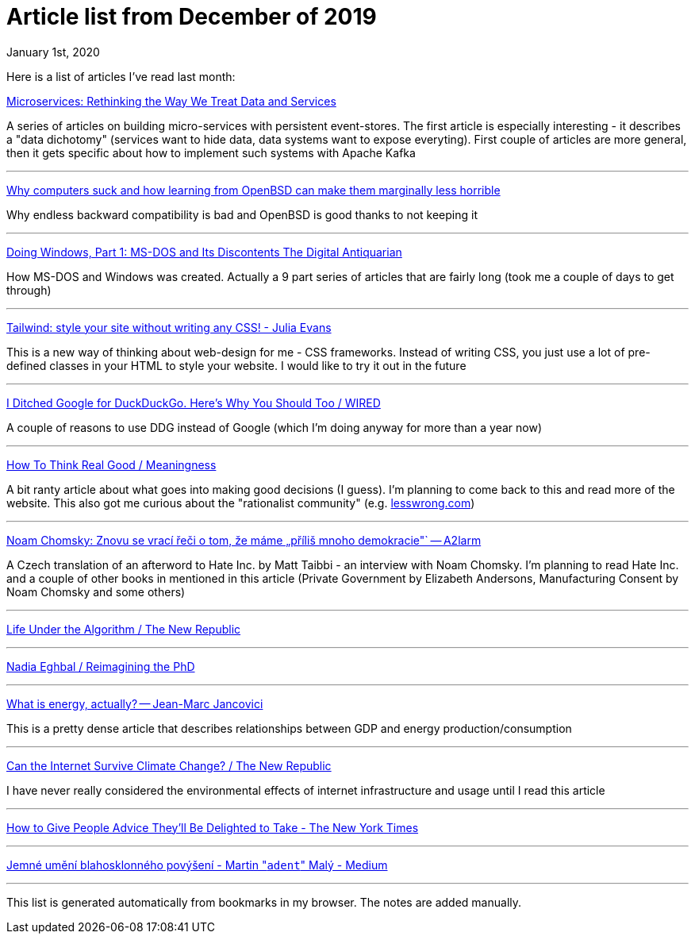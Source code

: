 Article list from December of 2019
==================================
January 1st, 2020
:description: Some of the articles I've read in December of 2019

Here is a list of articles I've read last month:

https://www.confluent.io/blog/data-dichotomy-rethinking-the-way-we-treat-data-and-services/[Microservices: Rethinking the Way We Treat Data and Services]

A series of articles on building micro-services with persistent
event-stores. The first article is especially interesting - it describes
a "data dichotomy" (services want to hide data, data systems want to
expose everyting). First couple of articles are more general, then it
gets specific about how to implement such systems with Apache Kafka

- - -

https://telegra.ph/Why-OpenBSD-is-marginally-less-horrible-12-05[Why computers suck and how learning from OpenBSD can make them marginally less horrible]

Why endless backward compatibility is bad and OpenBSD is good thanks to
not keeping it

- - -

https://www.filfre.net/2018/06/doing-windows-part-1-ms-dos-and-its-discontents/[Doing Windows, Part 1: MS-DOS and Its Discontents The Digital Antiquarian]

How MS-DOS and Windows was created. Actually a 9 part series of articles
that are fairly long (took me a couple of days to get through)

- - -

https://jvns.ca/blog/2018/11/01/tailwind--write-css-without-the-css/[Tailwind: style your site without writing any CSS! - Julia Evans]

This is a new way of thinking about web-design for me - CSS frameworks. Instead of writing CSS,
you just use a lot of pre-defined classes in your HTML to style your
website. I would like to try it out in the future

- - -

https://www.wired.com/story/i-ditched-google-for-duckduckgo-heres-why-you-should-too/[I Ditched Google for DuckDuckGo. Here's Why You Should Too / WIRED]

A couple of reasons to use DDG instead of Google (which I'm doing anyway for more than a year now)

- - -

https://meaningness.com/metablog/how-to-think[How To Think Real Good / Meaningness]

A bit ranty article about what goes into making good decisions (I guess).
I'm planning to come back to this and read more of the website. This also
got me curious about the "rationalist community" (e.g. https://www.lesswrong.com/[lesswrong.com])

- - -

https://a2larm.cz/2019/11/noam-chomsky-znovu-se-vraci-reci-o-tom-ze-mame-prilis-mnoho-demokracie/[Noam Chomsky: Znovu se vrací řeči o tom, že máme „příliš mnoho demokracie"` -- A2larm]

A Czech translation of an afterword to Hate Inc. by Matt Taibbi - an
interview with Noam Chomsky. I'm planning to read Hate Inc. and a couple
of other books in mentioned in this article (Private Government by
Elizabeth Andersons, Manufacturing Consent by Noam Chomsky and some
others)

- - -

https://newrepublic.com/article/155666/life-algorithm[Life Under the Algorithm / The New Republic]

- - -

https://nadiaeghbal.com/phd[Nadia Eghbal / Reimagining the PhD]

- - -

https://jancovici.com/en/energy-transition/energy-and-us/what-is-energy-actually/[What is energy, actually? -- Jean-Marc Jancovici]

This is a pretty dense article that describes relationships between GDP
and energy production/consumption

- - -

https://newrepublic.com/article/155993/can-internet-survive-climate-change[Can the Internet Survive Climate Change? / The New Republic]

I have never really considered the environmental effects of internet
infrastructure and usage until I read this article

- - -

https://www.nytimes.com/2019/10/21/smarter-living/how-to-give-better-advice.html[How to Give People Advice They'll Be Delighted to Take - The New York Times]

- - -

https://medium.com/@adent/jemne-umeni-blahosklonneho-povyseni-6ba4b01e919e[Jemné umění blahosklonného povýšení - Martin "`adent`" Malý - Medium]

- - -

This list is generated automatically from bookmarks in my browser. The notes are added manually.
